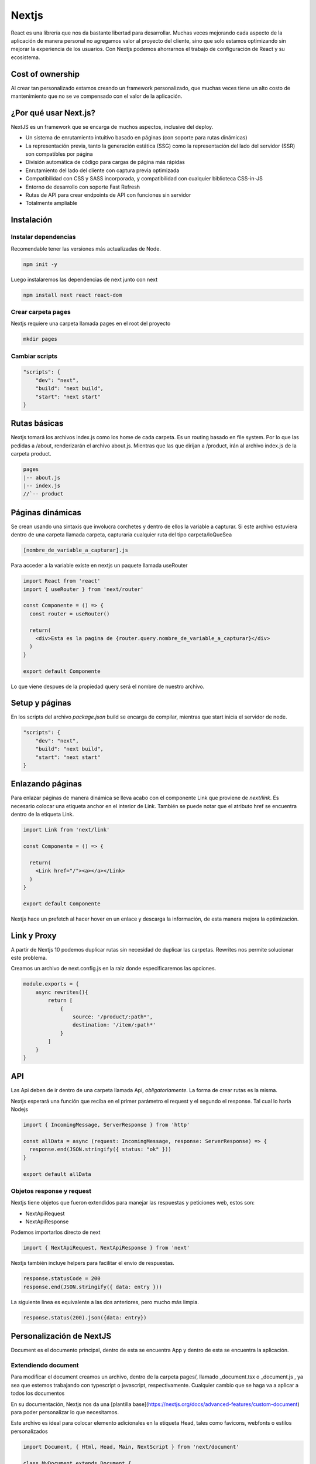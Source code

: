 ======
Nextjs
======

React es una librería que nos da bastante libertad para desarrollar.
Muchas veces mejorando cada aspecto de la aplicación de manera personal
no agregamos valor al proyecto del cliente, sino que solo estamos
optimizando sin mejorar la experiencia de los usuarios. Con Nextjs
podemos ahorrarnos el trabajo de configuración de React y su ecosistema.

Cost of ownership
=================

Al crear tan personalizado estamos creando un framework personalizado,
que muchas veces tiene un alto costo de mantenimiento que no se ve
compensado con el valor de la aplicación.

¿Por qué usar Next.js?
======================

NextJS es un framework que se encarga de muchos aspectos, inclusive del
deploy.

-  Un sistema de enrutamiento intuitivo basado en páginas (con soporte
   para rutas dinámicas)
-  La representación previa, tanto la generación estática (SSG) como la
   representación del lado del servidor (SSR) son compatibles por página
-  División automática de código para cargas de página más rápidas
-  Enrutamiento del lado del cliente con captura previa optimizada
-  Compatibilidad con CSS y SASS incorporada, y compatibilidad con
   cualquier biblioteca CSS-in-JS
-  Entorno de desarrollo con soporte Fast Refresh
-  Rutas de API para crear endpoints de API con funciones sin servidor
-  Totalmente ampliable

Instalación
===========

Instalar dependencias
---------------------

Recomendable tener las versiones más actualizadas de Node.

.. code:: javascript

   npm init -y

Luego instalaremos las dependencias de next junto con next

.. code:: javascript

   npm install next react react-dom

Crear carpeta pages
-------------------

Nextjs requiere una carpeta llamada pages en el root del proyecto

.. code:: bash

   mkdir pages

Cambiar scripts
---------------

.. code:: javascript

   "scripts": {
       "dev": "next",
       "build": "next build",
       "start": "next start"
   }

Rutas básicas
=============

Nextjs tomará los archivos index.js como los home de cada carpeta. Es un
routing basado en file system. Por lo que las pedidas a /about,
renderizarán el archivo about.js. Mientras que las que dirijan a
/product, irán al archivo index.js de la carpeta product.

.. code:: javascript

   pages
   |-- about.js
   |-- index.js
   //`-- product

Páginas dinámicas
=================

Se crean usando una sintaxis que involucra corchetes y dentro de ellos
la variable a capturar. Si este archivo estuviera dentro de una carpeta
llamada carpeta, capturaria cualquier ruta del tipo carpeta/loQueSea

.. code:: javascript

   [nombre_de_variable_a_capturar].js

Para acceder a la variable existe en nextjs un paquete llamada useRouter

.. code:: javascript

   import React from 'react'
   import { useRouter } from 'next/router'

   const Componente = () => {
     const router = useRouter()

     return(
       <div>Esta es la pagina de {router.query.nombre_de_variable_a_capturar}</div>
     )
   }

   export default Componente

Lo que viene despues de la propiedad query será el nombre de nuestro
archivo.

Setup y páginas
===============

En los scripts del archivo *package.json* build se encarga de compilar,
mientras que start inicia el servidor de node.

.. code:: javascript

   "scripts": {
       "dev": "next",
       "build": "next build",
       "start": "next start"
   }

Enlazando páginas
=================

Para enlazar páginas de manera dinámica se lleva acabo con el componente
Link que proviene de *next/link*. Es necesario colocar una etiqueta
anchor en el interior de Link. También se puede notar que el atributo
href se encuentra dentro de la etiqueta Link.

.. code:: javascript

   import Link from 'next/link'

   const Componente = () => {

     return(
       <Link href="/"><a></a></Link>
     )
   }

   export default Componente

Nextjs hace un prefetch al hacer hover en un enlace y descarga la
información, de esta manera mejora la optimización.

Link y Proxy
============

A partir de Nextjs 10 podemos duplicar rutas sin necesidad de duplicar
las carpetas. Rewrites nos permite solucionar este problema.

Creamos un archivo de next.config.js en la raiz donde especificaremos
las opciones.

.. code:: javascript

   module.exports = {
       async rewrites(){
           return [
               {
                   source: '/product/:path*',
                   destination: '/item/:path*'                
               }
           ]
       }
   }

API
===

Las Api deben de ir dentro de una carpeta llamada Api,
*obligatoriamente*. La forma de crear rutas es la misma.

Nextjs esperará una función que reciba en el primer parámetro el request
y el segundo el response. Tal cual lo haría Nodejs

.. code:: javascript

   import { IncomingMessage, ServerResponse } from 'http'

   const allData = async (request: IncomingMessage, response: ServerResponse) => {
     response.end(JSON.stringify({ status: "ok" }))
   }

   export default allData

Objetos response y request
--------------------------

Nextjs tiene objetos que fueron extendidos para manejar las respuestas y
peticiones web, estos son:

-  NextApiRequest
-  NextApiResponse

Podemos importarlos directo de next

.. code:: javascript

   import { NextApiRequest, NextApiResponse } from 'next'

Nextjs también incluye helpers para facilitar el envio de respuestas.

.. code:: javascript

   response.statusCode = 200
   response.end(JSON.stringify({ data: entry }))

La siguiente linea es equivalente a las dos anteriores, pero mucho más
limpia.

.. code:: javascript

   response.status(200).json({data: entry})

Personalización de NextJS
=========================

Document es el documento principal, dentro de esta se encuentra App y
dentro de esta se encuentra la aplicación.

Extendiendo document
--------------------

Para modificar el document creamos un archivo, dentro de la carpeta
pages/, llamado \_document.tsx o \_document.js , ya sea que estemos
trabajando con typescript o javascript, respectivamente. Cualquier
cambio que se haga va a aplicar a todos los documentos

En su documentación, Nextjs nos da una [plantilla
base](https://nextjs.org/docs/advanced-features/custom-document) para
poder personalizar lo que necesitamos.

Este archivo es ideal para colocar elemento adicionales en la etiqueta
Head, tales como favicons, webfonts o estilos personalizados

.. code:: javascript

   import Document, { Html, Head, Main, NextScript } from 'next/document'

   class MyDocument extends Document {
     static async getInitialProps(ctx) {
       const initialProps = await Document.getInitialProps(ctx)
       return { ...initialProps }
     }

     render() {
       return (
         <Html>
           <Head>
           {/*favicons*/}
           {/*webfonts*/}
           {/*stylesheets*/}
           {/*scripts*/}
           <Head />
           <body>
             <Main />
             <NextScript />
           </body>
         </Html>
       )
     }
   }

   export default MyDocument

Extendiendo App
---------------

Igual que document, Nextjs proporciona una
[plantilla](https://nextjs.org/docs/advanced-features/custom-app) que
podemos usar para personalizar la App

Para hacer uso de esta personalización debemos colocar un archivo
\_app.tsx o \_app.js, si trabajamos con typescript o javascript,
respectivamente.

Esta personalización es para crear temas personalizados, providers,
hacer un layout común o pasar props adicionales a todas las páginas.

Aquí es uno de los mejores lugares para colocar un React.contextProvider

.. code:: javascript

   //import App from 'next/app'

   function MyApp({ Component, pageProps }) {
     return <Component {...pageProps} />
   }

   // Only uncomment this method if you have blocking data requirements for
   // every single page in your application. This disables the ability to
   // perform automatic static optimization, causing every page in your app to
   // be server-side rendered.
   //
   // MyApp.getInitialProps = async (appContext) => {
   //   // calls page's `getInitialProps` and fills `appProps.pageProps`
   //   const appProps = await App.getInitialProps(appContext);
   //
   //   return { ...appProps }
   // }

   export default MyApp

Por ejemplo, si quisieramos que todos las páginas conteniera un Navbar y
un footer podemos envolver el componente que devuelve app dentro de otro
componente.

.. code:: javascript

   import {AppProps} from 'next/app'
   import Layout from '../components/Layout/layout'

   function MyApp({Component, pageProps}: AppProps) {
     return (<Layout>
       <Component {...pageProps}/>
     </Layout>)
   }

   // Only uncomment this method if you have blocking data requirements for
   // every single page in your application. This disables the ability to
   // perform automatic static optimization, causing every page in your app to
   // be server-side rendered.
   //
   // MyApp.getInitialProps = async (appContext) => {
   //    calls page's `getInitialProps` and fills `appProps.pageProps`
   //   const appProps = await App.getInitialProps(appContext);
   //
   //   return { ...appProps }
   // }

   export default MyApp

El componente Layout recibiría un Children que colocaría debajo del
Navbar y arriba del footer.

.. code:: javascript

   import React from 'react'
   import Navbar from '../Navbar/Navbar'


   const Layout: React.FC= ({children}) => {
     return (
       <div>
             <Navbar/>
             {children}
             <footer>This is the footer</footer>
       </div>
     )
   }

   export default Layout

Path Alias
==========

Para evitar la repeticion de salir de componentes una y otra vez

.. code:: javascript

   import Component from '../../../../components/component'

Para simplificar los paths podemos modificarlos con un archivo
tsconfig.json o jsconfig.json, para typescript o javascript,
respectivamente.

.. code:: javascript

   "compilerOptions": {
     "baseUrl": ".",
     "paths": {
       "@database": ["database/db.ts"],
       "@cors": ["cors-middleware.ts"],
       "@components/*": ["components/*"],
       "@store/*": ["store/*"]
     },

La diagonal y el asterisco despues de cada componente indica que es el
acceso a muchos archivos

CSS
===

Nextjs se muestra totalmente agnóstico sobre que tipo de implementación
de CSS se debería usar.

1) Global CSS (.css)
2) Module CSS (.module.css)
3) CSS-in-JS Styled JSX (Mantenida por los creadores de NextJS y Vercel)

Glocal CSS
----------

Podemos integrarlo directo en el archivo \_app.tsx, de esta manera
estará disponible en todas las páginas-

.. code:: javascript

   import '../styles.css'

Ahora los estilos disponibles en el archivo styles.css deben estar
disponibles para todos las páginas.

Module CSS
----------

El module.css se aplica por componente. Module css aplica hashes para
evitar colisiones dentro de los archivos.

.. code:: javascript

   import styles from './layout/module.css'

   <div className={styles.container}></div>

CSS-in-JS
---------

Tenemos que colocar una etiqueta estile con el atributo jsx y dentro los
estilos que queremos especificicar. De la misma manera NextJS creará
hashes para evitar colisiones de nombres.

.. code:: javascript

   <div className="container"></div>
   <style jsx>{`
     .container {
       background: salmon;
     }
   `}
   </style>

Usando SASS
-----------

Para los que usamos SCSS o SASS 1) Debemos instalar las dependencias
@zeit/next-sass node-sass 2) Crear un archivo con el nombre
next.config.js en el root del proyecto 3) Pegar dentro del archivo
next.config.js\* el siguiente código

.. code:: javascript

   const withSass = require('@zeit/next-sass')
   module.exports = withSass({
     cssModules: true
   })

Esto funciona para estilos globales y modulares.

Adicional a esto, si quieren importar fuentes locales a su proyecto: 1)
Debemos instalar la dependencia npm install --save nextjs-fonts 2)
Dentro del archivo next.config.js escribir el siguiente código

.. code:: javascript

   const withSass = require('@zeit/next-sass');
   const withFonts = require('nextjs-fonts');

   module.exports = withSass(withFonts({
     webpack(config, options) {
      return config;
     },
   }));

Contenido estático
==================

Nextjs espera una carpeta llamada **public** dentro del root del
proyecto. Podemos servir los contenidos estáticos de esta carpeta
pasando la ruta directamente. La carpeta public puede contener otras
subcarpetas también

.. code:: html

   <img src="/tu-imagen-en-public.jpg" alt=""/>
   <img src="/subcarpeta/tu-imagen.jpg" alt=""/>

A partir de NextJS se incorpora un componente de imagen que se encarga
de optimizar la carga de las imágenes de manera perezosa, además de
crear diferentes tamaños para reducir la carga de transferencia.

.. code:: javascript

   import Image from 'next/image'

   <Image src="/profile-picture.jpg" width="400" height="400" alt="Profile Picture">

El ancho y largo se forzan, para minimizar el impacto en el cumulative
layour shift

Pre-render modes
================

Nextjs nos provee dos maneras de servir el contenido SSG (Static Site
Generation) y SSR (Server Side Rendering)

SSR
===

El useEffect de React siempre se ejecuta en el navegador, por lo que
siempre va a tomar la función de SSR.

Hay que recordar que con este método pasamos la petición de la api del
lado del cliente al lado del servidor. Cada request que se hace al
servidor implica una petición web, por lo que siempre recibirá el
contenido actualizado, este método es ideal para contenido que se
actualiza constantemente.

getServerSideProps
------------------

Su función es comunicar los props de nuestro componente con código que
ejecutamos antes de que Next.js responda al cliente. Esta función se
exporta desde una página, es imposible usarla desde cualquier otro
componente. La función debe ser async y debe retornar los props. Este
método no se ejecutará en modo desarrollo, para verla en acción
deberemos hacer un build y correrlo con npm run build y npm run start.

.. code:: javascript

   export const getServerSideProps = async (params) => {
       return {
           props: {
               ourProps
           }
       }
   }

Para esto debemos pasarle los props que retornará getServerSideProps

.. code:: javascript

   const Component = ({ourProps}) => {...}

Dado que el servidor no tiene el objeto window podemos usar la librería
isomorphic-fetch para reemplazar todas las llamadas a windows.fetch por
fetch. *Fetch solamente aceptará url absolutas*

   .. code:: javascript

      import fetch from 'isomorphic-fetch'

      export const getServerSideProps = async (params) => {
          const response = await fetch('url-absoluta')
          const data = await response.json()

          return {
              props: {
                  data
              }
          }
      }

SSG
===

Este método creará páginas estáticas para servir por medio de Nextjs. En
este caso se hará una única petición y se generará un contenido
estático. Este método es ideal para contenido que no cambia con
frecuencia.

getStaticProps
--------------

Esta función se exporta desde una página, es imposible usarla desde
cualquier otro componente. Este método no se ejecutará en modo
desarrollo, para verla en acción deberemos hacer un build y correrlo con
npm run build y npm run start.

.. code:: javascript

   import { getStaticProps } from 'next'

   export const getStaticProps = async (params) => {
       return {
           props: {
               ourProps
           }
       }
   }

Así mismo debemos cambiar todos los métodos que no existen en el
servidor, como en la el SSR

.. _páginas-dinámicas-1:

Páginas dinámicas
-----------------

Estas páginas cambiarán

.. code:: javascript

   import { getStaticProps } from 'next'

   export const getStaticProps = async ({ params }) => {
       const id = params?.id as string
       const response = await fetch(`https://tu-url-absoluta.com/api/${id}`)

       const {data: ourProps } = await response.json()

       return {
           props: {
               ourProps
           }
       }
   }

getStaticPaths
--------------

NextJs requiere que le digamos de antemano todas las páginas que
necesitará renderizar. Esta función debe retornar un objeto con la
propiedad paths, con los id de las páginas que se van a generar. El
objeto path, debe ser una lista de objetos con los id o valor dinámico
de las páginas a generar. La diferencia entre getStaticProps y
getStaticPaths radica en que el primero obtiene la información del
componente (props), y el segundo, le dice a Next.js cuántas y qué
páginas se producirán.

.. code:: javascript

   // [id].js
   import { getStaticPaths } from 'next'

   export const getStaticPaths = async () => {
       return {
           paths: [
               {id: ...}, // podría ser variable para un archivo [variable].js
               {id: ...} //
           ]
       }

   }

Podemos usar métodos como map, para generar estas rutas de manera
dinámica a partir de una petición a una api.

.. code:: javascript

   import { getStaticProps } from 'next'

   export const getStaticPaths = async () => {
       const response = await fetch('https://tu-ruta-dinamica.com/api')
       const {data: ourProps} = await response.json

       const paths = ourProps.map((data)=>({
           params: {
               id: data.id
           }
       }))

       return {
           paths: paths, // o paths usando el shortcut,
       }

   }

Hay un segunda propiedad a indicar en el return. La propiedad se llama
fallback. Lo que hace es que cualquier página que no se especifique en
paths nos llevará a un error 404.

.. code:: javascript

   import { getStaticProps } from 'next'

   export const getStaticPaths = async () => {
       const response = await fetch('https://tu-ruta-dinamica.com/api')
       const {data: ourProps} = await response.json

       const paths = ourProps.map((data)=>({
           params: {
               id: data.id,
               fallback: false
           }
       }))

       return {
           paths: paths, // o paths usando el shortcut,
       }

   }

Deploy
======

Además de hacer deploy con Vercel se puede hacer un deploy de estáticos
haciendo un export por medio de next. Al usar next export se producirán
archivos planos de HTML, CSS y JavaScript desde Next.js

.. code:: javascript

   "scripts": {
       ...,
       "export": "next export"
       ...,
   }

Tras correr el comando nos generará una carpeta llamada out. Esta
carpeta contiene páginas estáticas en html completamente planas. Estás
páginas podemos usarlas con cualquier servidor que sirva html plano.

Diferencia entre next build y next export
=========================================

El primero construye una aplicación lista para producción de Node. El
segundo produce archivos estáticos.

Métricas
========

NextJs nos permite obtener métricas al exportar la funcion
reportWebVitals desde el archivo \_app.js o \_app.tsx. Estas podemos
mostrarlas o procesarlas de la manera en la que nosotros querramos.

.. code:: javascript

   export function reportWebVitals(metric){
       console.log(metric)
       process(metric)
   }
